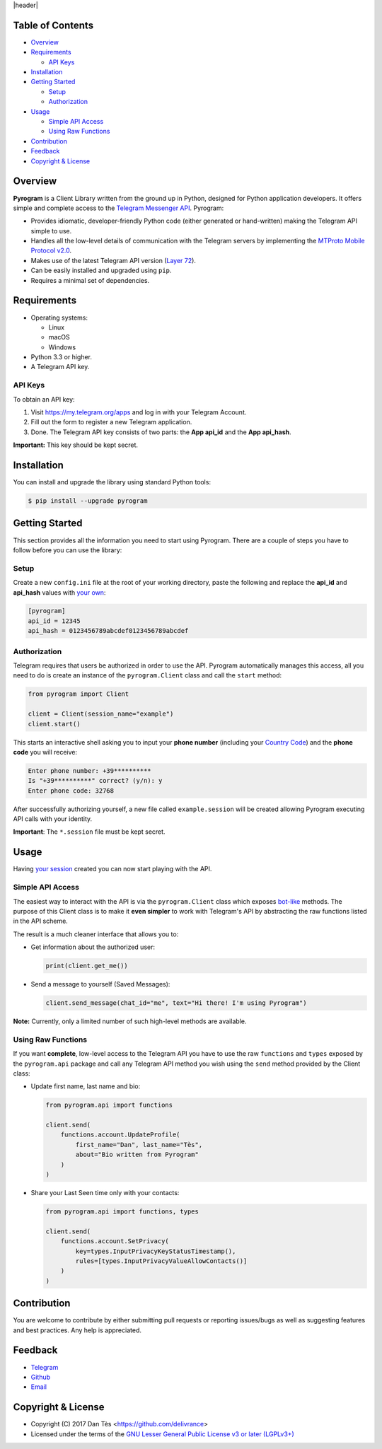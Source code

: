 |header|

Table of Contents
=================

-   `Overview`_

-   `Requirements`_

    -   `API Keys`_

-   `Installation`_

-   `Getting Started`_

    -   `Setup`_

    -   `Authorization`_

-   `Usage`_

    -   `Simple API Access`_

    -   `Using Raw Functions`_

-   `Contribution`_

-   `Feedback`_

-   `Copyright & License`_


Overview 
========

**Pyrogram** is a Client Library written from the ground up in Python, designed
for Python application developers. It offers simple and complete access to the
`Telegram Messenger API`_. Pyrogram:

-   Provides idiomatic, developer-friendly Python code (either generated or
    hand-written) making the Telegram API simple to use.

-   Handles all the low-level details of communication with the Telegram servers
    by implementing the `MTProto Mobile Protocol v2.0`_.

-   Makes use of the latest Telegram API version (`Layer 72`_).

-   Can be easily installed and upgraded using ``pip``.

-   Requires a minimal set of dependencies.


Requirements
============

-   Operating systems:

    -   Linux

    -   macOS

    -   Windows

-   Python 3.3 or higher.

-   A Telegram API key.

API Keys
--------

To obtain an API key:

#.  Visit https://my.telegram.org/apps and log in with your Telegram Account.

#.  Fill out the form to register a new Telegram application.

#.  Done. The Telegram API key consists of two parts: the **App api_id** and
    the **App api_hash**.

**Important:** This key should be kept secret.


Installation
============

You can install and upgrade the library using standard Python tools:

.. code:: shell

    $ pip install --upgrade pyrogram


Getting Started
===============

This section provides all the information you need to start using Pyrogram.
There are a couple of steps you have to follow before you can use the library:

Setup
-----

Create a new ``config.ini`` file at the root of your working directory, paste
the following and replace the **api_id** and **api_hash** values
with `your own`_:

.. code:: ini

    [pyrogram]
    api_id = 12345
    api_hash = 0123456789abcdef0123456789abcdef

Authorization
-------------

Telegram requires that users be authorized in order to use the API.
Pyrogram automatically manages this access, all you need to do is create an
instance of the ``pyrogram.Client`` class and call the ``start`` method:

.. code:: python

    from pyrogram import Client

    client = Client(session_name="example")
    client.start()

This starts an interactive shell asking you to input your **phone number**
(including your `Country Code`_) and the **phone code** you will receive:

.. code::

    Enter phone number: +39**********
    Is "+39**********" correct? (y/n): y
    Enter phone code: 32768


After successfully authorizing yourself, a new file called ``example.session``
will be created allowing Pyrogram executing API calls with your identity.

**Important**: The ``*.session`` file must be kept secret.


Usage
=====

Having `your session`_ created you can now start playing with the API.

Simple API Access
-----------------

The easiest way to interact with the API is via the ``pyrogram.Client`` class
which exposes `bot-like`_ methods. The purpose of this Client class is to make
it **even simpler** to work with Telegram's API by abstracting the raw functions
listed in the API scheme.

The result is a much cleaner interface that allows you to:

-   Get information about the authorized user:

    .. code:: python

        print(client.get_me())

-   Send a message to yourself (Saved Messages):

    .. code:: python

        client.send_message(chat_id="me", text="Hi there! I'm using Pyrogram")

**Note:** Currently, only a limited number of such high-level methods are
available.

Using Raw Functions
-------------------

If you want **complete**, low-level access to the Telegram API you have to use
the raw ``functions`` and ``types`` exposed by the ``pyrogram.api`` package and
call any Telegram API method you wish using the ``send`` method provided by the
Client class:

-   Update first name, last name and bio:

    .. code:: python

        from pyrogram.api import functions

        client.send(
            functions.account.UpdateProfile(
                first_name="Dan", last_name="Tès",
                about="Bio written from Pyrogram"
            )
        )

-   Share your Last Seen time only with your contacts:

    .. code:: python

        from pyrogram.api import functions, types

        client.send(
            functions.account.SetPrivacy(
                key=types.InputPrivacyKeyStatusTimestamp(),
                rules=[types.InputPrivacyValueAllowContacts()]
            )
        )


Contribution
============

You are welcome to contribute by either submitting pull requests or reporting
issues/bugs as well as suggesting features and best practices.
Any help is appreciated.


Feedback
========

-   `Telegram`_
-   `Github`_
-   `Email`_

Copyright & License
===================

-   Copyright (C) 2017 Dan Tès <https://github.com/delivrance>

-   Licensed under the terms of the
    `GNU Lesser General Public License v3 or later (LGPLv3+)`_
    

.. _`Telegram Messenger API`: https://core.telegram.org/api#telegram-api

.. _`MTProto Mobile Protocol v2.0`: https://core.telegram.org/mtproto

.. _`Layer 72`: compiler/api/source/main_api.tl

.. _`your own`: `API Keys`_

.. _`Country Code`: https://en.wikipedia.org/wiki/List_of_country_calling_codes

.. _`your session`: `Authorization`_

.. _`bot-like`: https://core.telegram.org/bots/api#available-methods

.. _`Telegram`: https://t.me/haskell

.. _`Github`: https://github.com/pyrogram/pyrogram/issues

.. _`Email`: admin@pyrogram.ml

.. _`GNU Lesser General Public License v3 or later (LGPLv3+)`: COPYING.lesser

.. |header| raw:: html

    <h1 align="center">
        <a href="https://github.com">
            <img src="https://www.pyrogram.ml/images/logo.png" alt="Pyrogram">
        </a>
    </h1>

    <p align="center">
        <b>Telegram MTProto API Client Library for Python</b>
        <br><br>
        <a href="https://github.com">
            <img src="https://img.shields.io/badge/scheme-layer%2072-eda738.svg?style=for-the-badge&colorA=262b30"
                alt="Scheme Layer 72">
        </a>
        <a href="https://github.com">
            <img src="https://img.shields.io/badge/mtproto-v2.0-eda738.svg?style=for-the-badge&colorA=262b30"
                alt="MTProto v2.0">
        </a>
    </p>

.. |logo| image:: https://www.pyrogram.ml/images/logo.png
    :target: https://github.com
    :alt: Pyrogram

.. |description| replace:: **Telegram MTProto API Client Library for Python**

.. |scheme| image:: https://img.shields.io/badge/scheme-layer%2072-eda738.svg?style=for-the-badge&colorA=262b30
    :target: https://github.com
    :alt: Scheme Layer 72

.. |mtproto| image:: https://img.shields.io/badge/mtproto-v2.0-eda738.svg?style=for-the-badge&colorA=262b30
    :target: https://github.com
    :alt: MTProto v2.0